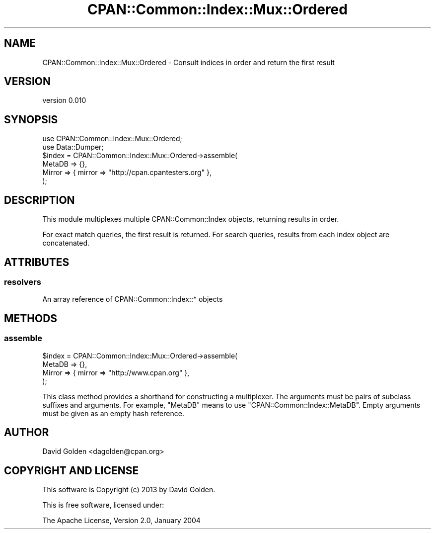 .\" Automatically generated by Pod::Man 4.09 (Pod::Simple 3.35)
.\"
.\" Standard preamble:
.\" ========================================================================
.de Sp \" Vertical space (when we can't use .PP)
.if t .sp .5v
.if n .sp
..
.de Vb \" Begin verbatim text
.ft CW
.nf
.ne \\$1
..
.de Ve \" End verbatim text
.ft R
.fi
..
.\" Set up some character translations and predefined strings.  \*(-- will
.\" give an unbreakable dash, \*(PI will give pi, \*(L" will give a left
.\" double quote, and \*(R" will give a right double quote.  \*(C+ will
.\" give a nicer C++.  Capital omega is used to do unbreakable dashes and
.\" therefore won't be available.  \*(C` and \*(C' expand to `' in nroff,
.\" nothing in troff, for use with C<>.
.tr \(*W-
.ds C+ C\v'-.1v'\h'-1p'\s-2+\h'-1p'+\s0\v'.1v'\h'-1p'
.ie n \{\
.    ds -- \(*W-
.    ds PI pi
.    if (\n(.H=4u)&(1m=24u) .ds -- \(*W\h'-12u'\(*W\h'-12u'-\" diablo 10 pitch
.    if (\n(.H=4u)&(1m=20u) .ds -- \(*W\h'-12u'\(*W\h'-8u'-\"  diablo 12 pitch
.    ds L" ""
.    ds R" ""
.    ds C` ""
.    ds C' ""
'br\}
.el\{\
.    ds -- \|\(em\|
.    ds PI \(*p
.    ds L" ``
.    ds R" ''
.    ds C`
.    ds C'
'br\}
.\"
.\" Escape single quotes in literal strings from groff's Unicode transform.
.ie \n(.g .ds Aq \(aq
.el       .ds Aq '
.\"
.\" If the F register is >0, we'll generate index entries on stderr for
.\" titles (.TH), headers (.SH), subsections (.SS), items (.Ip), and index
.\" entries marked with X<> in POD.  Of course, you'll have to process the
.\" output yourself in some meaningful fashion.
.\"
.\" Avoid warning from groff about undefined register 'F'.
.de IX
..
.if !\nF .nr F 0
.if \nF>0 \{\
.    de IX
.    tm Index:\\$1\t\\n%\t"\\$2"
..
.    if !\nF==2 \{\
.        nr % 0
.        nr F 2
.    \}
.\}
.\" ========================================================================
.\"
.IX Title "CPAN::Common::Index::Mux::Ordered 3"
.TH CPAN::Common::Index::Mux::Ordered 3 "2017-07-26" "perl v5.26.0" "User Contributed Perl Documentation"
.\" For nroff, turn off justification.  Always turn off hyphenation; it makes
.\" way too many mistakes in technical documents.
.if n .ad l
.nh
.SH "NAME"
CPAN::Common::Index::Mux::Ordered \- Consult indices in order and return the first result
.SH "VERSION"
.IX Header "VERSION"
version 0.010
.SH "SYNOPSIS"
.IX Header "SYNOPSIS"
.Vb 2
\&    use CPAN::Common::Index::Mux::Ordered;
\&    use Data::Dumper;
\&
\&    $index = CPAN::Common::Index::Mux::Ordered\->assemble(
\&        MetaDB => {},
\&        Mirror => { mirror => "http://cpan.cpantesters.org" },
\&    );
.Ve
.SH "DESCRIPTION"
.IX Header "DESCRIPTION"
This module multiplexes multiple CPAN::Common::Index objects, returning
results in order.
.PP
For exact match queries, the first result is returned. For search queries,
results from each index object are concatenated.
.SH "ATTRIBUTES"
.IX Header "ATTRIBUTES"
.SS "resolvers"
.IX Subsection "resolvers"
.Vb 1
\&    An array reference of CPAN::Common::Index::* objects
.Ve
.SH "METHODS"
.IX Header "METHODS"
.SS "assemble"
.IX Subsection "assemble"
.Vb 4
\&    $index = CPAN::Common::Index::Mux::Ordered\->assemble(
\&        MetaDB => {},
\&        Mirror => { mirror => "http://www.cpan.org" },
\&    );
.Ve
.PP
This class method provides a shorthand for constructing a multiplexer.
The arguments must be pairs of subclass suffixes and arguments.  For
example, \*(L"MetaDB\*(R" means to use \*(L"CPAN::Common::Index::MetaDB\*(R".  Empty
arguments must be given as an empty hash reference.
.SH "AUTHOR"
.IX Header "AUTHOR"
David Golden <dagolden@cpan.org>
.SH "COPYRIGHT AND LICENSE"
.IX Header "COPYRIGHT AND LICENSE"
This software is Copyright (c) 2013 by David Golden.
.PP
This is free software, licensed under:
.PP
.Vb 1
\&  The Apache License, Version 2.0, January 2004
.Ve
